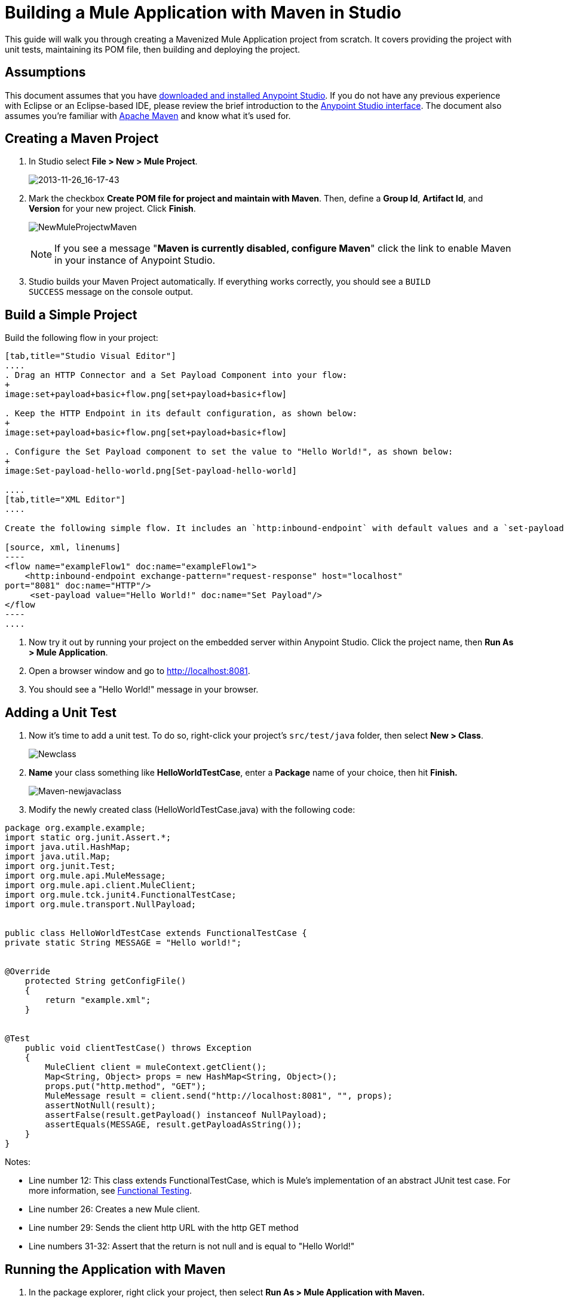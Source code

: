 = Building a Mule Application with Maven in Studio

This guide will walk you through creating a Mavenized Mule Application project from scratch. It covers providing the project with unit tests, maintaining its POM file, then building and deploying the project. 

== Assumptions

This document assumes that you have link:/anypoint-studio/v/5/[downloaded and installed Anypoint Studio]. If you do not have any previous experience with Eclipse or an Eclipse-based IDE, please review the brief introduction to the link:/anypoint-studio/v/6/index[Anypoint Studio interface]. The document also assumes you're familiar with link:http://maven.apache.org/[Apache Maven] and know what it's used for.

== Creating a Maven Project

. In Studio select **File ­> New ­> Mule Project**.

+
image:2013-11-26_16-17-43.png[2013-11-26_16-17-43] +
+

. Mark the checkbox **Create POM file for project and maintain with Maven**. Then, define a *Group Id*, *Artifact Id*, and *Version* for your new project. Click *Finish*.

+
image:NewMuleProjectwMaven.png[NewMuleProjectwMaven]
+

[NOTE]
If you see a message "**Maven is currently disabled, configure Maven**" click the link to enable Maven in your instance of Anypoint Studio.

. Studio builds your Maven Project automatically. If everything works correctly, you should see a `BUILD SUCCESS` message on the console output.

== Build a Simple Project

Build the following flow in your project: +

[tabs]
------
[tab,title="Studio Visual Editor"]
....
. Drag an HTTP Connector and a Set Payload Component into your flow:
+
image:set+payload+basic+flow.png[set+payload+basic+flow]

. Keep the HTTP Endpoint in its default configuration, as shown below:
+
image:set+payload+basic+flow.png[set+payload+basic+flow]

. Configure the Set Payload component to set the value to "Hello World!", as shown below:
+
image:Set-payload-hello-world.png[Set-payload-hello-world]

....
[tab,title="XML Editor"]
....

Create the following simple flow. It includes an `http:inbound-endpoint` with default values and a `set-payload` component that sets the payload to "Hello World!".

[source, xml, linenums]
----
<flow name="exampleFlow1" doc:name="exampleFlow1">
    <http:inbound-endpoint exchange-pattern="request-response" host="localhost"
port="8081" doc:name="HTTP"/>
     <set-payload value="Hello World!" doc:name="Set Payload"/>
</flow
----
....
------

. Now try it out by running your project on the embedded server within Anypoint Studio. Click the project name, then **Run As > Mule Application**.
. Open a browser window and go to http://localhost:8081.
. You should see a "Hello World!" message in your browser.

== Adding a Unit Test

. Now it's time to add a unit test. To do so, right-click your project’s `src/test/java` folder, then select **New > Class**.  +

+
image:Newclass.png[Newclass] +
+

. *Name* your class something like *HelloWorldTestCase*, enter a *Package* name of your choice, then hit *Finish.* +

+
image:Maven-newjavaclass.png[Maven-newjavaclass] +
+

. Modify the newly created class (HelloWorldTestCase.java) with the following code:

[source, java, linenums]
----
package org.example.example;
import static org.junit.Assert.*;
import java.util.HashMap;
import java.util.Map;
import org.junit.Test;
import org.mule.api.MuleMessage;
import org.mule.api.client.MuleClient;
import org.mule.tck.junit4.FunctionalTestCase;
import org.mule.transport.NullPayload;
 
  
public class HelloWorldTestCase extends FunctionalTestCase {
private static String MESSAGE = "Hello world!";
 
 
@Override
    protected String getConfigFile()
    {
        return "example.xml";
    }
 
 
@Test
    public void clientTestCase() throws Exception
    {
        MuleClient client = muleContext.getClient();
        Map<String, Object> props = new HashMap<String, Object>();
        props.put("http.method", "GET");
        MuleMessage result = client.send("http://localhost:8081", "", props);
        assertNotNull(result);
        assertFalse(result.getPayload() instanceof NullPayload);
        assertEquals(MESSAGE, result.getPayloadAsString());
    }
}
----

Notes:

* Line number 12: This class extends FunctionalTestCase, which is Mule's implementation of an abstract JUnit test case. For more information, see link:/mule-user-guide/v/3.7/functional-testing[Functional Testing].
* Line number 26: Creates a new Mule client.
* Line number 29: Sends the client http URL with the http GET method
* Line numbers 31-32: Assert that the return is not null and is equal to "Hello World!"

== Running the Application with Maven

. In the package explorer, right click your project, then select *Run As > Mule Application with Maven.*
. Keep an eye on the console below to see the messages that Maven posts during the build process. If you see a “BUILD SUCCESS” message, this means Maven has executed the test and deployed the application successfully.

== Managing Dependencies

In Studio, when you drag and drop additional building blocks onto your canvas in a project with Maven support enabled, Studio updates your POM file automatically with the required dependencies. (You can try this out yourself by opening your pom.xml to see what is inside it, then adding something like a Database Connector to your flow, saving your project, then opening your pom.xml again to see the dependency has been added.) However, there are some cases where you might have to manage your POM file manually. For example, if you add logic into your test case that relies on a dependency, you will have to add that dependency to your POM file yourself, as described here.

. In your package explorer, look for the **pom.xml** file and open it.
+

+
image:openpom.png[openpom]
+

. Add your additional dependencies. To complete this example, you'll need to add these dependencies:
+

[source, xml, linenums]
----
<dependency>
  <groupId>com.jayway.restassured</groupId>
  <artifactId>rest-assured</artifactId>
  <version>2.3.1</version>
  <scope>test</scope>
  <exclusions>
    <exclusion>
      <groupId>org.codehaus.groovy</groupId>
      <artifactId>groovy</artifactId>
    </exclusion>
  </exclusions>
</dependency>
<dependency>
  <groupId>org.codehaus.groovy</groupId>
  <artifactId>groovy-all</artifactId>
  <version>2.2.1</version>
  <scope>test</scope>
</dependency>
<dependency>
  <groupId>commons-cli</groupId>
  <artifactId>commons-cli</artifactId>
  <version>1.1</version>
</dependency>
----

. Open the test class you created in a previous section, `HelloWorldTestCase.java`, and add a class you've added as a dependency. For example:
+

[source, code, linenums]
----
import static com.jayway.restassured.RestAssured.*;
----

. You can now use the new Java library in your test case file. For example, add the REST-assured DSL https://code.google.com/p/rest-assured/ to your test case file. 
+

[source, java, linenums]
----
@Test
 public void dependencyClientTestCase() throws Exception
 {
  String response = get("http://localhost:8081").body().asString();
  assertEquals(MESSAGE, response);
 }
----

. Save your project, then run the build again by again right-clicking the project name and selecting **Run As > Mule Application with Maven**. 
. You should see in the console that Studio downloads the dependencies you added, then builds the project correctly.

== Troubleshooting

If Maven is well-configured at the time you build your project, then all of the necessary dependencies should be in place and no extra steps are needed. However, if for any reason Maven does not work properly while creating your project, these dependencies are not included. If this happens, Studio still allows you to add these dependencies later on.

In the package explorer, right-click your project, then select *Maven support in Studio ­> Populate Maven repository.*

This will populate your local Maven repository (in Linux, typically found in $HOME/.m2/repository/) with all the modules necessary for your version of Mule. The console will notify you of the progress of the importing process.

== See Also

* Read more about link:/mule-user-guide/v/3.7/using-maven-with-mule[Using Maven with Mule].
* Learn how to link:/anypoint-studio/v/5/maven-support-in-anypoint-studio[configure your Studio Preferences to work with Maven].
* Learn how to link:/mule-user-guide/v/3.6/importing-a-maven-project-into-studio[import an existing Maven project into Anypoint Studio].
* Access additional Maven link:/mule-user-guide/v/3.7/maven-reference[reference] and link:/mule-user-guide/v/3.6/configuring-maven-to-work-with-mule-esb[configuration] information.
